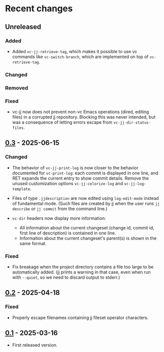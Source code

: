 #+OPTIONS: toc:nil

* Recent changes

** Unreleased

*** Added

- Added =vc-jj-retrieve-tag=, which makes it possible to use vc commands
  like =vc-switch-branch=, which are implemented on top of
  =vc-retrieve-tag=.

*** Changed

*** Removed

*** Fixed

- vc-jj now does not prevent non-vc Emacs operations (dired, editing
  files) in a corrupted jj repository.  Blocking this was never
  intended, but was a consequence of letting errors escape from
  =vc-jj-dir-status-files=.

** [[https://codeberg.org/emacs-jj-vc/vc-jj.el/compare/v0.2...v0.3][0.3]] - 2025-06-15

*** Changed

- The behavior of =vc-jj-print-log= is now closer to the behavior
  documented for =vc-print-log=: each commit is displayed in one line,
  and RET expands the current entry to show commit details.  Remove
  the unused customization options =vc-jj-colorize-log= and
  =vc-jj-log-template=.

- Files of type =.jjdescription= are now edited using =log-edit-mode=
  instead of fundamental mode.  (Such files are created by jj when the
  user runs =jj describe= or =jj commit= from the command line.)

- =vc-dir= headers now display more information:
  - All information about the current changeset (change id, commit id,
    first line of description) is contained in one line.
  - Information about the current changeset's parent(s) is shown in
    the same format.

*** Fixed

- Fix breakage when the project directory contains a file too large to
  be automatically added.  (jj prints a warning in that case, even
  when run with =--quiet=, so we need to discard output to stderr.)

** [[https://codeberg.org/emacs-jj-vc/vc-jj.el/compare/v0.1...v0.2][0.2]] - 2025-04-18

*** Fixed

- Properly escape filenames containing jj fileset operator characters.

** [[https://codeberg.org/emacs-jj-vc/vc-jj.el/src/tag/v0.1][0.1]] - 2025-03-16

- First released version.
